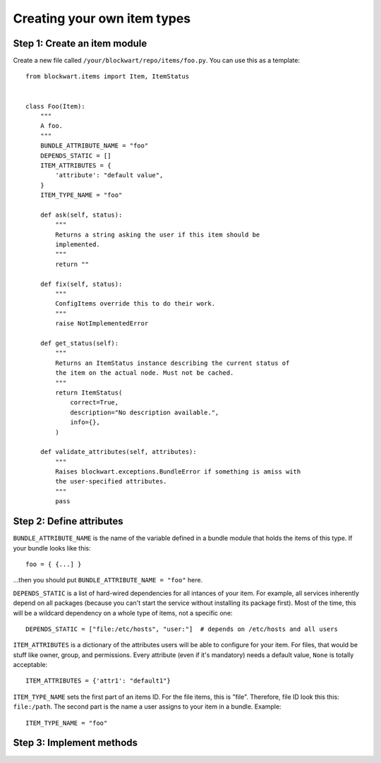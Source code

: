 .. _dev_item:

============================
Creating your own item types
============================

Step 1: Create an item module
-----------------------------

Create a new file called ``/your/blockwart/repo/items/foo.py``. You can use this as a template::

    from blockwart.items import Item, ItemStatus


    class Foo(Item):
        """
        A foo.
        """
        BUNDLE_ATTRIBUTE_NAME = "foo"
        DEPENDS_STATIC = []
        ITEM_ATTRIBUTES = {
            'attribute': "default value",
        }
        ITEM_TYPE_NAME = "foo"

        def ask(self, status):
            """
            Returns a string asking the user if this item should be
            implemented.
            """
            return ""

        def fix(self, status):
            """
            ConfigItems override this to do their work.
            """
            raise NotImplementedError

        def get_status(self):
            """
            Returns an ItemStatus instance describing the current status of
            the item on the actual node. Must not be cached.
            """
            return ItemStatus(
                correct=True,
                description="No description available.",
                info={},
            )

        def validate_attributes(self, attributes):
            """
            Raises blockwart.exceptions.BundleError if something is amiss with
            the user-specified attributes.
            """
            pass



Step 2: Define attributes
-------------------------

``BUNDLE_ATTRIBUTE_NAME`` is the name of the variable defined in a bundle module that holds the items of this type. If your bundle looks like this::

   foo = { {...] }

...then you should put ``BUNDLE_ATTRIBUTE_NAME = "foo"`` here.


``DEPENDS_STATIC`` is a list of hard-wired dependencies for all intances of your item. For example, all services inherently depend on all packages (because you can't start the service without installing its package first). Most of the time, this will be a wildcard dependency on a whole type of items, not a specific one::

    DEPENDS_STATIC = ["file:/etc/hosts", "user:"]  # depends on /etc/hosts and all users


``ITEM_ATTRIBUTES`` is a dictionary of the attributes users will be able to configure for your item. For files, that would be stuff like owner, group, and permissions. Every attribute (even if it's mandatory) needs a default value, ``None`` is totally acceptable::

    ITEM_ATTRIBUTES = {'attr1': "default1"}

``ITEM_TYPE_NAME`` sets the first part of an items ID. For the file items, this is "file". Therefore, file ID look this this: ``file:/path``. The second part is the name a user assigns to your item in a bundle. Example::

    ITEM_TYPE_NAME = "foo"

Step 3: Implement methods
-------------------------
